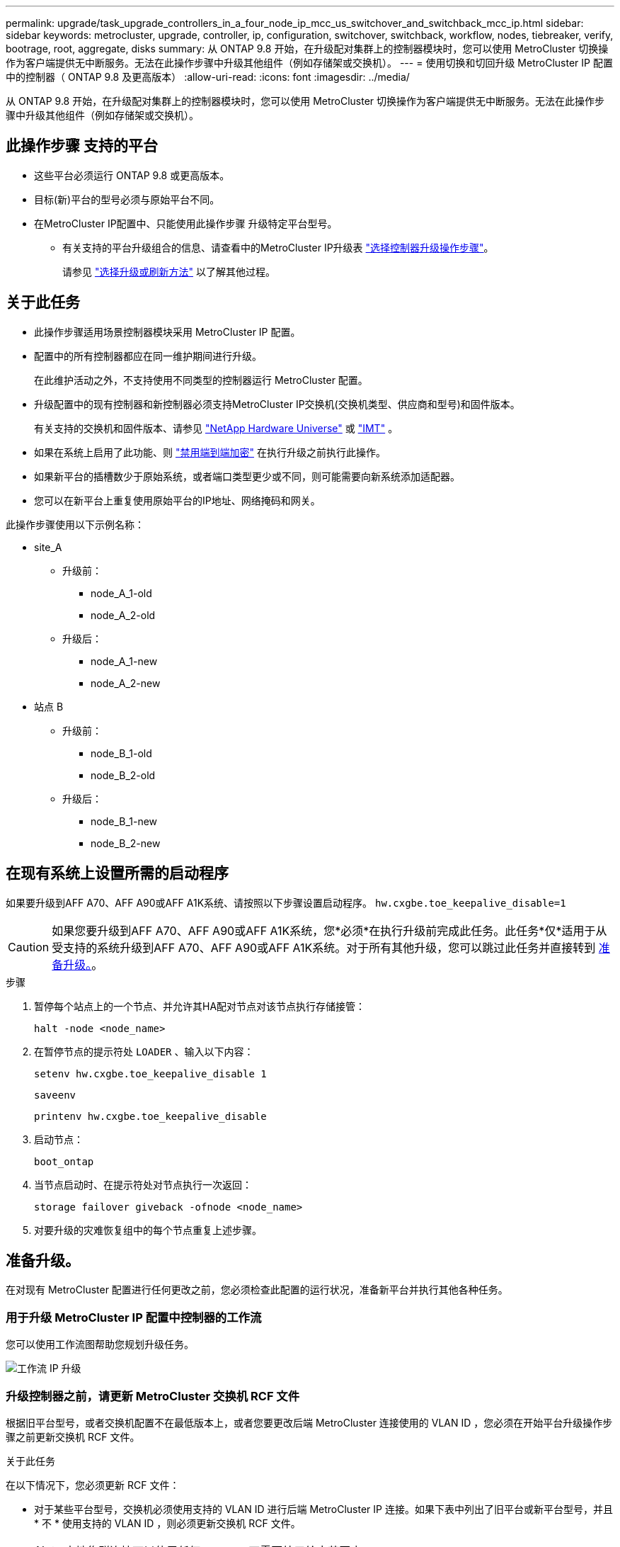 ---
permalink: upgrade/task_upgrade_controllers_in_a_four_node_ip_mcc_us_switchover_and_switchback_mcc_ip.html 
sidebar: sidebar 
keywords: metrocluster, upgrade, controller, ip, configuration, switchover, switchback, workflow, nodes, tiebreaker, verify, bootrage, root, aggregate, disks 
summary: 从 ONTAP 9.8 开始，在升级配对集群上的控制器模块时，您可以使用 MetroCluster 切换操作为客户端提供无中断服务。无法在此操作步骤中升级其他组件（例如存储架或交换机）。 
---
= 使用切换和切回升级 MetroCluster IP 配置中的控制器（ ONTAP 9.8 及更高版本）
:allow-uri-read: 
:icons: font
:imagesdir: ../media/


[role="lead"]
从 ONTAP 9.8 开始，在升级配对集群上的控制器模块时，您可以使用 MetroCluster 切换操作为客户端提供无中断服务。无法在此操作步骤中升级其他组件（例如存储架或交换机）。



== 此操作步骤 支持的平台

* 这些平台必须运行 ONTAP 9.8 或更高版本。
* 目标(新)平台的型号必须与原始平台不同。
* 在MetroCluster IP配置中、只能使用此操作步骤 升级特定平台型号。
+
** 有关支持的平台升级组合的信息、请查看中的MetroCluster IP升级表 link:concept_choosing_controller_upgrade_mcc.html["选择控制器升级操作步骤"]。
+
请参见 https://docs.netapp.com/us-en/ontap-metrocluster/upgrade/concept_choosing_controller_upgrade_mcc.html#choosing-a-procedure-that-uses-the-switchover-and-switchback-process["选择升级或刷新方法"] 以了解其他过程。







== 关于此任务

* 此操作步骤适用场景控制器模块采用 MetroCluster IP 配置。
* 配置中的所有控制器都应在同一维护期间进行升级。
+
在此维护活动之外，不支持使用不同类型的控制器运行 MetroCluster 配置。

* 升级配置中的现有控制器和新控制器必须支持MetroCluster IP交换机(交换机类型、供应商和型号)和固件版本。
+
有关支持的交换机和固件版本、请参见 link:https://hwu.netapp.com["NetApp Hardware Universe"^] 或 link:https://imt.netapp.com/matrix/["IMT"^] 。

* 如果在系统上启用了此功能、则 link:../maintain/task-configure-encryption.html#disable-end-to-end-encryption["禁用端到端加密"] 在执行升级之前执行此操作。
* 如果新平台的插槽数少于原始系统，或者端口类型更少或不同，则可能需要向新系统添加适配器。
* 您可以在新平台上重复使用原始平台的IP地址、网络掩码和网关。


此操作步骤使用以下示例名称：

* site_A
+
** 升级前：
+
*** node_A_1-old
*** node_A_2-old


** 升级后：
+
*** node_A_1-new
*** node_A_2-new




* 站点 B
+
** 升级前：
+
*** node_B_1-old
*** node_B_2-old


** 升级后：
+
*** node_B_1-new
*** node_B_2-new








== 在现有系统上设置所需的启动程序

如果要升级到AFF A70、AFF A90或AFF A1K系统、请按照以下步骤设置启动程序。 `hw.cxgbe.toe_keepalive_disable=1`


CAUTION: 如果您要升级到AFF A70、AFF A90或AFF A1K系统，您*必须*在执行升级前完成此任务。此任务*仅*适用于从受支持的系统升级到AFF A70、AFF A90或AFF A1K系统。对于所有其他升级，您可以跳过此任务并直接转到 <<prepare_so_sb_upgrade,准备升级。>>。

.步骤
. 暂停每个站点上的一个节点、并允许其HA配对节点对该节点执行存储接管：
+
`halt  -node <node_name>`

. 在暂停节点的提示符处 `LOADER` 、输入以下内容：
+
`setenv hw.cxgbe.toe_keepalive_disable 1`

+
`saveenv`

+
`printenv hw.cxgbe.toe_keepalive_disable`

. 启动节点：
+
`boot_ontap`

. 当节点启动时、在提示符处对节点执行一次返回：
+
`storage failover giveback -ofnode <node_name>`

. 对要升级的灾难恢复组中的每个节点重复上述步骤。




== 准备升级。

在对现有 MetroCluster 配置进行任何更改之前，您必须检查此配置的运行状况，准备新平台并执行其他各种任务。



=== 用于升级 MetroCluster IP 配置中控制器的工作流

您可以使用工作流图帮助您规划升级任务。

image::../media/workflow_ip_upgrade.png[工作流 IP 升级]



=== 升级控制器之前，请更新 MetroCluster 交换机 RCF 文件

根据旧平台型号，或者交换机配置不在最低版本上，或者您要更改后端 MetroCluster 连接使用的 VLAN ID ，您必须在开始平台升级操作步骤之前更新交换机 RCF 文件。

.关于此任务
在以下情况下，您必须更新 RCF 文件：

* 对于某些平台型号，交换机必须使用支持的 VLAN ID 进行后端 MetroCluster IP 连接。如果下表中列出了旧平台或新平台型号，并且 * 不 * 使用支持的 VLAN ID ，则必须更新交换机 RCF 文件。
+

NOTE: 本地集群连接可以使用任何 VLAN ，不需要处于给定范围内。

+
|===


| 平台型号（旧版或新版） | 支持的 VLAN ID 


 a| 
** AFF A400

 a| 
** 10
** 20
** 介于 101 到 4096 之间的任何值（含 101 到 4096 ）。


|===
* 未为交换机配置配置支持的最低 RCF 版本：
+
|===


| 交换机型号 | 所需的 RCF 文件版本 


 a| 
Cisco 3132Q-V
 a| 
1.7 或更高版本



 a| 
Cisco 3232C
 a| 
1.7 或更高版本



 a| 
Broadcom BES-53248
 a| 
1.3 或更高版本

|===
* 要更改 VLAN 配置。
+
VLAN ID 范围为 101 到 4096 （含 101 到 4096 ）。



当 site_A 上的控制器升级后， site_A 上的交换机将进行升级。

.步骤
. 准备 IP 交换机以应用新的 RCF 文件。
+
按照适用于您的交换机供应商的部分中的步骤进行操作：

+
** link:../install-ip/task_switch_config_broadcom.html["将 Broadcom IP 交换机重置为出厂默认值"]
** link:../install-ip/task_switch_config_cisco.html["将Cisco IP交换机重置为出厂默认值"]
** link:../install-ip/task_switch_config_nvidia.html["将NVIDIA IP SN2100交换机重置为出厂默认值"]


. 下载并安装 RCF 文件。
+
按照适用于您的交换机供应商的部分中的步骤进行操作：

+
** link:../install-ip/task_switch_config_broadcom.html["下载并安装Broadcom RC框架 文件"]
** link:../install-ip/task_switch_config_cisco.html["下载并安装Cisco IP RCC文件"]
** link:../install-ip/task_switch_config_nvidia.html#download-and-install-the-nvidia-rcf-files["下载并安装NVIDIA IP RCP文件"]






=== 将端口从旧节点映射到新节点

您必须验证 node_A_1-old 上的物理端口是否正确映射到 node_A_1-new 上的物理端口，从而使 node_A_1-new 能够在升级后与集群中的其他节点以及网络进行通信。

.关于此任务
在升级过程中首次启动新节点时，它将重放要替换的旧节点的最新配置。启动 node_A_1-new 时， ONTAP 会尝试在 node_A_1-old 上使用的相同端口上托管 LIF 。因此，在升级过程中，您必须调整端口和 LIF 配置，使其与旧节点的配置兼容。在升级操作步骤期间，您将对旧节点和新节点执行步骤，以确保正确配置集群，管理和数据 LIF 。

下表显示了与新节点的端口要求相关的配置更改示例。

|===


3+| 集群互连物理端口 


| 旧控制器 | 新控制器 | 所需操作 


 a| 
e0a ， e0b
 a| 
e3a ， e3b
 a| 
没有匹配的端口。升级后，您必须重新创建集群端口。



 a| 
e0c ， e0d
 a| 
e0a ， e0b ， e0c ， e0d
 a| 
e0c 和 e0d 是匹配的端口。您无需更改配置，但升级后，您可以将集群 LIF 分布在可用的集群端口上。

|===
.步骤
. 确定新控制器上可用的物理端口以及这些端口上可以托管的 LIF 。
+
控制器的端口使用情况取决于平台模块以及要在 MetroCluster IP 配置中使用的交换机。您可以从收集新平台的端口使用情况 link:https://hwu.netapp.com["NetApp Hardware Universe"]。

. 规划端口使用情况，并填写下表，以供每个新节点参考。
+
在执行升级操作步骤时，您将参考下表。

+
|===


|  3+| node_A_1-old 3+| node_A_1-new 


| LIF | 端口 | IP 空间 | 广播域 | 端口 | IP 空间 | 广播域 


 a| 
集群 1
 a| 
 a| 
 a| 
 a| 
 a| 
 a| 



 a| 
集群 2.
 a| 
 a| 
 a| 
 a| 
 a| 
 a| 



 a| 
集群 3.
 a| 
 a| 
 a| 
 a| 
 a| 
 a| 



 a| 
集群 4.
 a| 
 a| 
 a| 
 a| 
 a| 
 a| 



 a| 
节点管理
 a| 
 a| 
 a| 
 a| 
 a| 
 a| 



 a| 
集群管理
 a| 
 a| 
 a| 
 a| 
 a| 
 a| 



 a| 
数据 1.
 a| 
 a| 
 a| 
 a| 
 a| 
 a| 



 a| 
数据 2.
 a| 
 a| 
 a| 
 a| 
 a| 
 a| 



 a| 
数据 3.
 a| 
 a| 
 a| 
 a| 
 a| 
 a| 



 a| 
数据 4.
 a| 
 a| 
 a| 
 a| 
 a| 
 a| 



 a| 
SAN
 a| 
 a| 
 a| 
 a| 
 a| 
 a| 



 a| 
集群间端口
 a| 
 a| 
 a| 
 a| 
 a| 
 a| 

|===




=== 通过网络启动新控制器

安装新节点后，您需要通过网络启动来确保新节点运行的 ONTAP 版本与原始节点相同。术语 netboot 表示从远程服务器上存储的 ONTAP 映像启动。在准备网络启动时，您必须将 ONTAP 9 启动映像的副本放在系统可以访问的 Web 服务器上。

.步骤
. 通过网络启动新控制器：
+
.. 访问 https://mysupport.netapp.com/site/["NetApp 支持站点"] 下载用于执行系统网络启动的文件。
.. 从 NetApp 支持站点的软件下载部分下载相应的 ONTAP 软件，并将 `ontap-version_image.tgz` 文件存储在可通过 Web 访问的目录中。
.. 切换到可通过 Web 访问的目录，并验证所需文件是否可用。
+
您的目录列表应包含一个包含内核文件的 netboot 文件夹：

+
` ontap-version_image.tgz`

+
您不需要提取 ` ontap-version_image.tgz` 文件。

.. 在 LOADER 提示符处，为管理 LIF 配置网络启动连接：
+
|===


| IP 地址 | 那么 ... 


 a| 
DHCP
 a| 
配置自动连接：

`ifconfig e0M -auto`



 a| 
静态
 a| 
配置手动连接：

`ifconfig e0M -addr=_ip_addr_ -mask=_netmask_ -gw=_gateway_`

|===
.. 执行网络启动。
+
`netboot \http://_web_server_ip/path_to_web-accessible_directory/ontap-version_image.tgz`

.. 从启动菜单中，选择选项 "* （ 7 ） Install new software first"* ，将新软件映像下载并安装到启动设备。
+
请忽略以下消息：

+
` " HA 对上的无中断升级不支持此操作步骤 "` 。IT 适用场景软件无中断升级，而不是控制器升级。

.. 如果系统提示您继续运行操作步骤，请输入 `y` ，并在系统提示您输入软件包时，输入映像文件的 URL ：
+
`http://__web_server_ip/path_to_web-accessible_directory/ontap-version___image.tgz`

.. 如果适用，请输入用户名和密码，或者按 Enter 继续操作。
.. 当您看到类似以下内容的提示时，请务必输入 `n` 以跳过备份恢复：
+
[listing]
----
Do you want to restore the backup configuration now? {y|n} n
----
.. 出现类似以下内容的提示时，输入 ` * y*` 以重新启动：
+
[listing]
----
The node must be rebooted to start using the newly installed software. Do you want to reboot now? {y|n}
----






=== 清除控制器模块上的配置

[role="lead"]
在 MetroCluster 配置中使用新控制器模块之前，必须清除现有配置。

.步骤
. 如有必要，暂停节点以显示 LOADER 提示符：
+
`halt`

. 在 LOADER 提示符处，将环境变量设置为默认值：
+
`set-defaults`

. 保存环境：
+
`saveenv`

. 在 LOADER 提示符处，启动启动菜单：
+
`boot_ontap 菜单`

. 在启动菜单提示符处，清除配置：
+
`wipeconfig`

+
对确认提示回答 `yes` 。

+
节点将重新启动，并再次显示启动菜单。

. 在启动菜单中，选择选项 * 5* 将系统启动至维护模式。
+
对确认提示回答 `yes` 。





=== 在站点升级之前验证 MetroCluster 运行状况

在执行升级之前，您必须验证 MetroCluster 配置的运行状况和连接。

.步骤
. 在 ONTAP 中验证 MetroCluster 配置的运行情况：
+
.. 检查节点是否为多路径：+
`node run -node <node_name> sysconfig -a`
+
您应对 MetroCluster 配置中的每个节点使用此命令问题描述。

.. 验证配置中是否没有损坏的磁盘： + `storage disk show -broken`
+
您应在 MetroCluster 配置中的每个节点上问题描述此命令。

.. 检查是否存在任何运行状况警报：
+
`s系统运行状况警报显示`

+
您应在每个集群上问题描述此命令。

.. 验证集群上的许可证：
+
`s系统许可证显示`

+
您应在每个集群上问题描述此命令。

.. 验证连接到节点的设备：
+
`network device-discovery show`

+
您应在每个集群上问题描述此命令。

.. 验证两个站点上的时区和时间设置是否正确：
+
`集群日期显示`

+
您应在每个集群上问题描述此命令。您可以使用 `cluster date` 命令配置时间和时区。



. 确认 MetroCluster 配置的运行模式并执行 MetroCluster 检查。
+
.. 确认 MetroCluster 配置，并且操作模式为 `normal` ： + MetroCluster show`
.. 确认显示所有预期节点： + MetroCluster node show`
.. 问题描述以下命令：
+
`MetroCluster check run`

.. 显示 MetroCluster 检查的结果：
+
MetroCluster check show`



. 使用 Config Advisor 工具检查 MetroCluster 布线。
+
.. 下载并运行 Config Advisor 。
+
https://mysupport.netapp.com/site/tools/tool-eula/activeiq-configadvisor["NetApp 下载： Config Advisor"]

.. 运行 Config Advisor 后，查看该工具的输出并按照输出中的建议解决发现的任何问题。






=== 在升级之前收集信息

在升级之前，您必须收集每个节点的信息，并在必要时调整网络广播域，删除任何 VLAN 和接口组以及收集加密信息。

.步骤
. 记录每个节点的物理布线，根据需要为缆线添加标签，以便为新节点正确布线。
. 收集每个节点的互连，端口和 LIF 信息。
+
您应收集每个节点的以下命令输出：

+
** `MetroCluster interconnect show`
** `MetroCluster configuration-settings connection show`
** `network interface show -role cluster ， node-mgmt`
** `network port show -node <node_name> -type physical`
** `network port vlan show -node <node_name>`
** `network port ifgrp show -node <node_name> -instance`
** `network port broadcast-domain show`
** `网络端口可访问性 show -detail`
** `network IPspace show`
** `volume show`
** `s存储聚合显示`
** `system node run -node <node_name> sysconfig -a`
** `aggr show -r`
** `d展示`
** `system node run <node-name> disk show`
** `vol show -fields type`
** `vol show -fields type , space-guarantee`
** `SVM FCP 启动程序 show`
** `s存储磁盘显示`
** `MetroCluster configuration-settings interface show`


. 收集 site_B （当前正在升级其平台的站点）的 UUID ：
+
`MetroCluster node show -fields node-cluster-uuid ， node-uuid`

+
必须在新的 site_B 控制器模块上准确配置这些值，以确保成功升级。将这些值复制到文件，以便稍后在升级过程中将其复制到正确的命令中。

+
以下示例显示了具有 UUID 的命令输出：

+
[listing]
----
cluster_B::> metrocluster node show -fields node-cluster-uuid, node-uuid
  (metrocluster node show)
dr-group-id cluster     node   node-uuid                            node-cluster-uuid
----------- --------- -------- ------------------------------------ ------------------------------
1           cluster_A node_A_1 f03cb63c-9a7e-11e7-b68b-00a098908039 ee7db9d5-9a82-11e7-b68b-00a098908039
1           cluster_A node_A_2 aa9a7a7a-9a81-11e7-a4e9-00a098908c35 ee7db9d5-9a82-11e7-b68b-00a098908039
1           cluster_B node_B_1 f37b240b-9ac1-11e7-9b42-00a098c9e55d 07958819-9ac6-11e7-9b42-00a098c9e55d
1           cluster_B node_B_2 bf8e3f8f-9ac4-11e7-bd4e-00a098ca379f 07958819-9ac6-11e7-9b42-00a098c9e55d
4 entries were displayed.
cluster_B::*
----
+
建议您将 UUID 记录到如下表中。

+
|===


| 集群或节点 | UUID 


 a| 
集群 B
 a| 
07958819-9ac6-11e7-9b42-00a098c9e55d



 a| 
node_B_1
 a| 
f37b240b-9ac1-11e7-9b42-00a098c9e55d



 a| 
node_B_2
 a| 
bf8e3f8f-9ac4-11e7-bd4e-00a098ca379f



 a| 
cluster_A
 a| 
ee7db9d5-9a82-11e7-b68b-00a098908039



 a| 
node_A_1
 a| 
f03cb63c-9a7e-11e7-b68b-00a098908039



 a| 
node_A_2
 a| 
aa9a7a7a-9a81-11e7-a4e9-00a098908c35

|===
. 如果 MetroCluster 节点采用 SAN 配置，请收集相关信息。
+
您应收集以下命令的输出：

+
** `fcp adapter show -instance`
** `fcp interface show -instance`
** `iscsi interface show`
** `ucadmin show`


. 如果根卷已加密，请收集并保存用于 key-manager 的密码短语：
+
`security key-manager backup show`

. 如果 MetroCluster 节点对卷或聚合使用加密，请复制有关密钥和密码短语的信息。
+
对于追加信息，请参见 https://docs.netapp.com/ontap-9/topic/com.netapp.doc.pow-nve/GUID-1677AE0A-FEF7-45FA-8616-885AA3283BCF.html["手动备份板载密钥管理信息"]。

+
.. 如果配置了板载密钥管理器： + `security key-manager on板 载 show-backup`
+
您稍后将在升级操作步骤中需要此密码短语。

.. 如果配置了企业密钥管理（ KMIP ），请问题描述执行以下命令：
+
`security key-manager external show -instance` `security key-manager key query`



. 收集现有节点的系统 ID ：
+
`MetroCluster node show -fields node-systemID ， ha-partner-systemID ， dr-partner-systemID ， dr-auxiliary-systemID`

+
以下输出显示了重新分配的驱动器。

+
[listing]
----
::> metrocluster node show -fields node-systemid,ha-partner-systemid,dr-partner-systemid,dr-auxiliary-systemid

dr-group-id cluster     node     node-systemid ha-partner-systemid dr-partner-systemid dr-auxiliary-systemid
----------- ----------- -------- ------------- ------------------- ------------------- ---------------------
1           cluster_A node_A_1   537403324     537403323           537403321           537403322
1           cluster_A node_A_2   537403323     537403324           537403322           537403321
1           cluster_B node_B_1   537403322     537403321           537403323           537403324
1           cluster_B node_B_2   537403321     537403322           537403324           537403323
4 entries were displayed.
----




=== 删除调解器或 Tiebreaker 监控

升级平台之前，如果使用 Tiebreaker 或调解器实用程序监控 MetroCluster 配置，则必须删除监控。

.步骤
. 收集以下命令的输出：
+
`storage iscsi-initiator show`

. 从 Tiebreaker ，调解器或其他可启动切换的软件中删除现有 MetroCluster 配置。
+
|===


| 如果您使用的是 ... | 使用此操作步骤 ... 


 a| 
Tiebreaker
 a| 
link:../tiebreaker/concept_configuring_the_tiebreaker_software.html#removing-metrocluster-configurations["删除 MetroCluster 配置"]



 a| 
调解器
 a| 
在 ONTAP 提示符处问题描述以下命令：

`MetroCluster configuration-settings mediator remove`



 a| 
第三方应用程序
 a| 
请参见产品文档。

|===




=== 在维护之前发送自定义 AutoSupport 消息

在执行维护问题描述之前，您应发送 AutoSupport 消息以通知 NetApp 技术支持正在进行维护。告知技术支持正在进行维护，可防止他们在假定已发生中断的情况下创建案例。

.关于此任务
必须在每个 MetroCluster 站点上执行此任务。

.步骤
. 登录到集群。
. 调用指示维护开始的 AutoSupport 消息：
+
`ssystem node AutoSupport invoke -node * -type all -message MAIN=_maintenance-window-in-hours_`

+
`maintenance-window-in-hours` 参数指定维护窗口的长度，最长为 72 小时。如果在该时间过后完成维护，您可以调用一条 AutoSupport 消息，指示维护期结束：

+
`ssystem node AutoSupport invoke -node * -type all -message MAINT=end`

. 在配对站点上重复上述步骤。




== 切换 MetroCluster 配置

您必须将配置切换到 site_A ，以便可以升级 site_B 上的平台。

.关于此任务
必须在 site_A 上执行此任务

完成此任务后， cluster_A 将处于活动状态，并为两个站点提供数据。cluster_B 处于非活动状态，并已准备好开始升级过程。

image::../media/mcc_upgrade_cluster_a_in_switchover.png[MCC 升级集群 A 处于切换状态]

.步骤
. 将 MetroCluster 配置切换到 site_A ，以便可升级 site_B 的节点：
+
.. 对 cluster_A 执行问题描述以下命令：
+
MetroCluster switchover -controller-replacement true`

+
此操作可能需要几分钟才能完成。

.. 监控切换操作：
+
`MetroCluster 操作显示`

.. 操作完成后，确认节点处于切换状态：
+
`MetroCluster show`

.. 检查 MetroCluster 节点的状态：
+
`MetroCluster node show`

+
在控制器升级期间禁用协商切换后自动修复聚合。







== 删除接口配置并卸载旧控制器

您必须将数据 LIF 移动到通用端口，删除旧控制器上的 VLAN 和接口组，然后物理卸载这些控制器。

.关于此任务
* 这些步骤在旧控制器（ node_B_1-old ， node_B_2-old ）上执行。
* 请参阅中收集的信息 link:task_upgrade_controllers_in_a_four_node_ip_mcc_us_switchover_and_switchback_mcc_ip.html["将端口从旧节点映射到新节点"]。


.步骤
. 启动旧节点并登录到节点：
+
`boot_ontap`

. 将旧控制器上所有数据 LIF 的主端口分配给新旧控制器模块上相同的通用端口。
+
.. 显示 LIF ：
+
`network interface show`

+
包括 SAN 和 NAS 在内的所有数据 LIF 都将由管理员启动并在操作上关闭，因为这些 LIF 在切换站点（ cluster_A ）上已启动。

.. 查看输出以查找未用作集群端口的旧控制器和新控制器上相同的通用物理网络端口。
+
例如， e0d 是旧控制器上的一个物理端口，也存在于新控制器上。e0d 不会用作集群端口，也不会在新控制器上用作其他端口。

+
有关平台型号的端口使用情况，请参见 https://hwu.netapp.com/["NetApp Hardware Universe"]

.. 修改所有数据L以使用通用端口作为主端口：+
`network interface modify -vserver <svm-name> -lif <data-lif> -home-port <port-id>`
+
在以下示例中，此值为 "e0d" 。

+
例如：

+
[listing]
----
network interface modify -vserver vs0 -lif datalif1 -home-port e0d
----


. 修改广播域以删除需要删除的 VLAN 和物理端口：
+
`broadcast-domain remove-ports -broadcast-domain <broadcast-domain-name> -ports <node-name:port-id>`

+
对所有 VLAN 和物理端口重复此步骤。

. 删除使用集群端口作为成员端口的所有 VLAN 端口，以及使用集群端口作为成员端口的 ifgrp 。
+
.. 删除VLAN端口：+
`network port vlan delete -node <node_name> -vlan-name <portid-vlandid>`
+
例如：

+
[listing]
----
network port vlan delete -node node1 -vlan-name e1c-80
----
.. 从接口组中删除物理端口：
+
`network port ifgrp remove-port -node <node_name> -ifgrp <interface-group-name> -port <portid>`

+
例如：

+
[listing]
----
network port ifgrp remove-port -node node1 -ifgrp a1a -port e0d
----
.. 从广播域中删除 VLAN 和接口组端口：
+
`network port broadcast-domain remove-ports -ipspace <ipspace> -broadcast-domain <broadcast-domain-name> -ports <nodename:portname,nodename:portnamee>,..`

.. 根据需要修改接口组端口以使用其他物理端口作为成员：
+
`ifgrp add-port -node <node_name> -ifgrp <interface-group-name> -port <port-id>`



. 将节点暂停到 LOADER 提示符处：
+
`halt -inhibit-takeover true`

. 连接到 site_B 上旧控制器（ node_B_1-old 和 node_B_2-old ）的串行控制台，并验证它是否显示 LOADER 提示符。
. 收集 bootarg 值：
+
`printenv`

. 断开 node_B_1-old 和 node_B_2-old 上的存储和网络连接，并为缆线贴上标签，以便可以将其重新连接到新节点。
. 断开 node_B_1-old 和 node_B_2-old 的电源线。
. 从机架中卸下 node_B_1-old 和 node_B_2-old 控制器。




=== 设置新控制器

您必须将新控制器装入机架并进行布线。

.步骤
. 根据需要规划新控制器模块和存储架的位置。
+
机架空间取决于控制器模块的平台型号，交换机类型以及配置中的存储架数量。

. 正确接地。
. 如果您的升级需要更换控制器模块、例如、从AFF 800升级到AFF A90系统、则在更换控制器模块时、您必须从机箱中卸下控制器模块。对于所有其他升级，请跳至 <<ip_upgrades_so_sb_4,第 4 步>>。
+
在机箱正面、用拇指用力推入每个驱动器、直到您感觉到有一定的停机。这可确认驱动器已牢固地固定在机箱中板上。

+
image::../media/drw_a800_drive_seated.png[显示了如何从机箱中卸下控制器模块]

. [[ip_U台 升级_sO_sb_4]]安装控制器模块。
+

NOTE: 您执行的安装步骤取决于您的升级是否需要更换控制器模块、例如从AFF 800升级到AFF A90系统。

+
[role="tabbed-block"]
====
.更换控制器模块
--
单独安装新控制器不适用于磁盘和控制器位于同一机箱中的集成系统的升级、例如、从AFF A800系统升级到AFF A90系统。关闭旧控制器电源后、必须交换新控制器模块和I/O卡、如下图所示。

以下示例图像仅用于表示、控制器模块和I/O卡可能因系统而异。

image::../media/a90_a70_pcm_swap.png[显示了控制器模块交换]

--
.所有其他升级
--
在机架或机柜中安装控制器模块。

--
====
. 按照中所述、为控制器的电源、串行控制台和管理连接布线 link:../install-ip/using_rcf_generator.html["为MetroCluster IP交换机布线"]
+
此时，请勿连接与旧控制器断开连接的任何其他缆线。

+
https://docs.netapp.com/us-en/ontap-systems/index.html["ONTAP硬件系统文档"^]

. 启动新节点并将其启动至维护模式。




=== 还原 HBA 配置

根据控制器模块中是否存在 HBA 卡以及 HBA 卡的配置，您需要根据站点的使用情况正确配置这些卡。

.步骤
. 在维护模式下，为系统中的任何 HBA 配置设置：
+
.. 检查端口的当前设置：
+
`ucadmin show`

.. 根据需要更新端口设置。


+
|===


| 如果您具有此类型的 HBA 和所需模式 ... | 使用此命令 ... 


 a| 
CNA FC
 a| 
`ucadmin modify -m fc -t initiator <adapter-name>`



 a| 
CNA 以太网
 a| 
`ucadmin modify -mode cna <adapter-name>`



 a| 
FC 目标
 a| 
`fcadmin config -t target <adapter-name>`



 a| 
FC 启动程序
 a| 
`fcadmin config -t initiator <adapter-name>`

|===
. 退出维护模式：
+
`halt`

+
运行此命令后，请等待，直到节点停留在 LOADER 提示符处。

. 将节点重新启动至维护模式，以使配置更改生效：
+
`boot_ontap maint`

. 验证所做的更改：
+
|===


| 如果您使用的是此类型的 HBA... | 使用此命令 ... 


 a| 
CNA
 a| 
`ucadmin show`



 a| 
FC
 a| 
`fcadmin show`

|===




=== 在新控制器和机箱上设置 HA 状态

您必须验证控制器和机箱的 HA 状态，并在必要时更新此状态以匹配您的系统配置。

.步骤
. 在维护模式下，显示控制器模块和机箱的 HA 状态：
+
`ha-config show`

+
所有组件的 HA 状态均应为 `mCCIP` 。

. 如果显示的控制器或机箱系统状态不正确，请设置 HA 状态：
+
`ha-config modify controller mccip`

+
`ha-config modify chassis mccip`

. 验证并修改连接到NS224磁盘架或存储交换机的以太网端口。
+
.. 验证连接到NS224磁盘架或存储交换机的以太网端口：
+
`storage port show`

.. 将连接到以太网磁盘架或存储交换机的所有以太网端口(包括用于存储和集群的共享交换机)设置为 `storage` 模式：
+
`storage port modify -p <port> -m storage`

+
示例：

+
[listing]
----
*> storage port modify -p e5b -m storage
Changing NVMe-oF port e5b to storage mode
----
+

NOTE: 要成功升级、必须在所有受影响的端口上设置此值。

+
输出将报告连接到以太网端口的磁盘架中的磁盘 `sysconfig -v` 。

+
有关要升级到的系统的存储端口的信息、请参见 link:https://hwu.netapp.com["NetApp Hardware Universe"^] 。

.. 验证是否 `storage` 已设置模式、并确认端口是否处于联机状态：
+
`storage port show`



. 暂停节点： `halt`
+
节点应停止在 `loader>` 提示符处。

. 在每个节点上，检查系统日期，时间和时区： `show date`
. 如有必要，请以 UTC 或 GMT 格式设置日期： `set date <MM/dd/yyy>`
. 在启动环境提示符处使用以下命令检查时间： `show time`
. 如有必要，请以 UTC 或 GMT 格式设置时间： `set time <hh ： mm ： ss>`
. 保存设置： `saveenv`
. 收集环境变量： `printenv`




=== 更新交换机RCF以适应新平台

您必须将交换机更新为支持新平台型号的配置。

.关于此任务
您可以在包含当前正在升级的控制器的站点上执行此任务。在此过程中显示的示例中、我们首先升级site_B。

当 site_A 上的控制器升级后， site_A 上的交换机将进行升级。

.步骤
. 准备 IP 交换机以应用新的 RCF 文件。
+
按照适用于您的交换机供应商的操作步骤中的步骤进行操作：

+
link:../install-ip/concept_considerations_differences.html["MetroCluster IP 安装和配置"]

+
** link:../install-ip/task_switch_config_broadcom.html["将 Broadcom IP 交换机重置为出厂默认值"]
** link:../install-ip/task_switch_config_cisco.html["将Cisco IP交换机重置为出厂默认值"]
** link:../install-ip/task_switch_config_nvidia.html["将NVIDIA IP SN2100交换机重置为出厂默认值"]


. 下载并安装 RCF 文件。
+
按照适用于您的交换机供应商的部分中的步骤进行操作：

+
** link:../install-ip/task_switch_config_broadcom.html["下载并安装Broadcom RC框架 文件"]
** link:../install-ip/task_switch_config_cisco.html["下载并安装Cisco IP RCC文件"]
** link:../install-ip/task_switch_config_nvidia.html["下载并安装NVIDIA IP SN2100交换机RC框架 文件"]






=== 设置 MetroCluster IP bootarg 变量

必须在新控制器模块上配置某些 MetroCluster IP bootarg 值。这些值必须与旧控制器模块上配置的值匹配。

.关于此任务
在此任务中，您将使用中先前升级过程中确定的UID和系统ID <<gather_info_so_sb,在升级之前收集信息>>。

.步骤
. 如果要升级的节点为 AFF A400 ， FAS8300 或 FAS8700 型号，请在 LOADER 提示符处设置以下 bootarg ：
+
`setenv bootarg.mcc.port_a_ip_config <local-IP-address/local-IP-mask,0,HA-partner-IP-address,DR-partner-IP-address,DR-aux-partnerIP-address,vlan-id>`

+
`setenv bootarg.mcc.port_b_ip_config <local-IP-address/local-IP-mask,0,HA-partner-IP-address,DR-partner-IP-address,DR-aux-partnerIP-address,vlan-id>`

+

NOTE: 如果接口使用的是默认 VLAN ，则不需要 vlan-id 。

+
以下命令使用 VLAN 120 为第一个网络设置 node_B_1-new 的值，并使用 VLAN 130 为第二个网络设置 VLAN 130 ：

+
[listing]
----
setenv bootarg.mcc.port_a_ip_config 172.17.26.10/23,0,172.17.26.11,172.17.26.13,172.17.26.12,120
setenv bootarg.mcc.port_b_ip_config 172.17.27.10/23,0,172.17.27.11,172.17.27.13,172.17.27.12,130
----
+
以下命令使用 VLAN 120 为第一个网络设置 node_B_2-new 的值，并使用 VLAN 130 为第二个网络设置 VLAN 130 ：

+
[listing]
----
setenv bootarg.mcc.port_a_ip_config 172.17.26.11/23,0,172.17.26.10,172.17.26.12,172.17.26.13,120
setenv bootarg.mcc.port_b_ip_config 172.17.27.11/23,0,172.17.27.10,172.17.27.12,172.17.27.13,130
----
+
以下示例显示了使用默认 VLAN 时 node_B_1-new 的命令：

+
[listing]
----
setenv bootarg.mcc.port_a_ip_config 172.17.26.10/23,0,172.17.26.11,172.17.26.13,172.17.26.12
setenv bootarg.mcc.port_b_ip_config 172.17.27.10/23,0,172.17.27.11,172.17.27.13,172.17.27.12
----
+
以下示例显示了使用默认 VLAN 时 node_B_2-new 的命令：

+
[listing]
----
setenv bootarg.mcc.port_a_ip_config 172.17.26.11/23,0,172.17.26.10,172.17.26.12,172.17.26.13
setenv bootarg.mcc.port_b_ip_config 172.17.27.11/23,0,172.17.27.10,172.17.27.12,172.17.27.13
----
. 如果要升级的节点不是上一步中列出的系统，请在每个运行正常的节点的 LOADER 提示符处，使用 local_IP/mask 设置以下 bootarg ：
+
`setenv bootarg.mcc.port_a_ip_config <local-IP-address/local-IP-mask,0,HA-partner-IP-address,DR-partner-IP-address,DR-aux-partnerIP-address>`

+
`setenv bootarg.mcc.port_b_ip_config <local-IP-address/local-IP-mask,0,HA-partner-IP-address,DR-partner-IP-address,DR-aux-partnerIP-address>`

+
以下命令用于设置 node_B_1-new 的值：

+
[listing]
----
setenv bootarg.mcc.port_a_ip_config 172.17.26.10/23,0,172.17.26.11,172.17.26.13,172.17.26.12
setenv bootarg.mcc.port_b_ip_config 172.17.27.10/23,0,172.17.27.11,172.17.27.13,172.17.27.12
----
+
以下命令用于设置 node_B_2-new 的值：

+
[listing]
----
setenv bootarg.mcc.port_a_ip_config 172.17.26.11/23,0,172.17.26.10,172.17.26.12,172.17.26.13
setenv bootarg.mcc.port_b_ip_config 172.17.27.11/23,0,172.17.27.10,172.17.27.12,172.17.27.13
----
. 在新节点的 LOADER 提示符处，设置 UUID ：
+
`setenv bootarg.mgwd.partner_cluster_uuid <partner-cluster-UUID>`

+
`setenv bootarg.mgwd.cluster_uuid <local-cluster-UUID>`

+
`setenv bootarg.mcc.pri_partner_uuid <DR-partner-node-UUID>`

+
`setenv bootarg.mcc.aux_partner_uuid <DR-aux-partner-node-UUID>`

+
`setenv bootarg.mcc_iscsi.node_uuid <local-node-UUID>`

+
.. 设置 node_B_1-new 上的 UUID 。
+
以下示例显示了用于设置 node_B_1-new 上的 UUID 的命令：

+
[listing]
----
setenv bootarg.mgwd.cluster_uuid ee7db9d5-9a82-11e7-b68b-00a098908039
setenv bootarg.mgwd.partner_cluster_uuid 07958819-9ac6-11e7-9b42-00a098c9e55d
setenv bootarg.mcc.pri_partner_uuid f37b240b-9ac1-11e7-9b42-00a098c9e55d
setenv bootarg.mcc.aux_partner_uuid bf8e3f8f-9ac4-11e7-bd4e-00a098ca379f
setenv bootarg.mcc_iscsi.node_uuid f03cb63c-9a7e-11e7-b68b-00a098908039
----
.. 设置 node_B_2-new 上的 UUID ：
+
以下示例显示了用于设置 node_B_2-new 上的 UUID 的命令：

+
[listing]
----
setenv bootarg.mgwd.cluster_uuid ee7db9d5-9a82-11e7-b68b-00a098908039
setenv bootarg.mgwd.partner_cluster_uuid 07958819-9ac6-11e7-9b42-00a098c9e55d
setenv bootarg.mcc.pri_partner_uuid bf8e3f8f-9ac4-11e7-bd4e-00a098ca379f
setenv bootarg.mcc.aux_partner_uuid f37b240b-9ac1-11e7-9b42-00a098c9e55d
setenv bootarg.mcc_iscsi.node_uuid aa9a7a7a-9a81-11e7-a4e9-00a098908c35
----


. 从已启动的站点运行以下命令、以确定原始系统是否配置了高级驱动器分区(ADP)：
+
`d展示`

+
如果配置了ADP、则输出中的"container type"列将显示"shared" `disk show` 。如果"container type"具有任何其他值、则系统上未配置ADP。以下示例输出显示了配置了ADP的系统：

+
[listing]
----
::> disk show
                    Usable               Disk    Container   Container
Disk                Size       Shelf Bay Type    Type        Name      Owner

Info: This cluster has partitioned disks. To get a complete list of spare disk
      capacity use "storage aggregate show-spare-disks".
----------------    ---------- ----- --- ------- ----------- --------- --------
1.11.0              894.0GB    11    0   SSD      shared     testaggr  node_A_1
1.11.1              894.0GB    11    1   SSD      shared     testaggr  node_A_1
1.11.2              894.0GB    11    2   SSD      shared     testaggr  node_A_1
----
. 如果原始系统配置了用于ADP的分区磁盘、请在每个替代节点的提示符处启用它 `LOADER` ：
+
`setenv bootarg.mcc.ADP 启用 true`

. 设置以下变量：
+
`setenv bootarg.mcc.local_config_id <original-sys-id>`

+
`setenv bootarg.mcc.dr_partner <dr-partner-sys-id>`

+

NOTE: 必须将 `setenv bootarg.mcc.local_config_id` 变量设置为 * 原始 * 控制器模块 node_B_1-old 的 sys-id 。

+
.. 设置 node_B_1-new 上的变量。
+
以下示例显示了用于设置 node_B_1-new 上的值的命令：

+
[listing]
----
setenv bootarg.mcc.local_config_id 537403322
setenv bootarg.mcc.dr_partner 537403324
----
.. 设置 node_B_2-new 上的变量。
+
以下示例显示了用于设置 node_B_2-new 上的值的命令：

+
[listing]
----
setenv bootarg.mcc.local_config_id 537403321
setenv bootarg.mcc.dr_partner 537403323
----


. 如果对外部密钥管理器使用加密，请设置所需的 boottargets ：
+
`setenv bootarg.kmip.init.ipaddr`

+
`setenv bootarg.kmip.kmip.init.netmask`

+
`setenv bootarg.kmip.kmip.init.gateway`

+
`setenv bootarg.kmip.kmip.init.interface`





=== 重新分配根聚合磁盘

使用先前收集的系统将根聚合磁盘重新分配给新控制器模块。

.关于此任务
这些步骤在维护模式下执行。


NOTE: 根聚合磁盘是控制器升级过程中唯一必须重新分配的磁盘。数据聚合的磁盘所有权在切换/切回操作中进行处理。

.步骤
. 将系统启动至维护模式：
+
`boot_ontap maint`

. 从维护模式提示符处显示 node_B_1-new 上的磁盘：
+
`d` 展示 -A

+

CAUTION: 在继续进行磁盘重新分配之前、您必须验证属于节点根聚合的pool0和pool1磁盘是否显示在输出中 `disk show` 。在以下示例中、输出列出了由NODE_B_1-Oold拥有的pool0和pool1磁盘。

+
命令输出将显示新控制器模块（ 1574774970 ）的系统 ID 。但是，根聚合磁盘仍归旧系统 ID （ 537403322 ）所有。此示例不显示 MetroCluster 配置中其他节点拥有的驱动器。

+
[listing]
----
*> disk show -a
Local System ID: 1574774970
DISK                  OWNER                 POOL   SERIAL NUMBER   HOME                  DR HOME
------------          ---------             -----  -------------   -------------         -------------
prod3-rk18:9.126L44   node_B_1-old(537403322)  Pool1  PZHYN0MD     node_B_1-old(537403322)  node_B_1-old(537403322)
prod4-rk18:9.126L49   node_B_1-old(537403322)  Pool1  PPG3J5HA     node_B_1-old(537403322)  node_B_1-old(537403322)
prod4-rk18:8.126L21   node_B_1-old(537403322)  Pool1  PZHTDSZD     node_B_1-old(537403322)  node_B_1-old(537403322)
prod2-rk18:8.126L2    node_B_1-old(537403322)  Pool0  S0M1J2CF     node_B_1-old(537403322)  node_B_1-old(537403322)
prod2-rk18:8.126L3    node_B_1-old(537403322)  Pool0  S0M0CQM5     node_B_1-old(537403322)  node_B_1-old(537403322)
prod1-rk18:9.126L27   node_B_1-old(537403322)  Pool0  S0M1PSDW     node_B_1-old(537403322)  node_B_1-old(537403322)
.
.
.
----
. 将驱动器架上的根聚合磁盘重新分配给新控制器。
+
|===


| 如果您使用的是 ADP | 然后使用此命令 ... 


 a| 
是的。
 a| 
`disk reassign -s <old-sysid> -d <new-sysid> -r <dr-partner-sysid>`



 a| 
否
 a| 
`disk reassign -s <old-sysid> -d <new-sysid>`

|===
. 将驱动器架上的根聚合磁盘重新分配给新控制器：
+
`disk reassign -s <old-sysid> -d <new-sysid>`

+
以下示例显示了在非 ADP 配置中重新分配驱动器的情况：

+
[listing]
----
*> disk reassign -s 537403322 -d 1574774970
Partner node must not be in Takeover mode during disk reassignment from maintenance mode.
Serious problems could result!!
Do not proceed with reassignment if the partner is in takeover mode. Abort reassignment (y/n)? n

After the node becomes operational, you must perform a takeover and giveback of the HA partner node to ensure disk reassignment is successful.
Do you want to continue (y/n)? y
Disk ownership will be updated on all disks previously belonging to Filer with sysid 537403322.
Do you want to continue (y/n)? y
----
. 验证是否已正确重新分配根聚合中的磁盘 old-remove ：
+
`d展示`

+
`s存储聚合状态`

+
[listing]
----

*> disk show
Local System ID: 537097247

  DISK                    OWNER                    POOL   SERIAL NUMBER   HOME                     DR HOME
------------              -------------            -----  -------------   -------------            -------------
prod03-rk18:8.126L18 node_B_1-new(537097247)  Pool1  PZHYN0MD        node_B_1-new(537097247)   node_B_1-new(537097247)
prod04-rk18:9.126L49 node_B_1-new(537097247)  Pool1  PPG3J5HA        node_B_1-new(537097247)   node_B_1-new(537097247)
prod04-rk18:8.126L21 node_B_1-new(537097247)  Pool1  PZHTDSZD        node_B_1-new(537097247)   node_B_1-new(537097247)
prod02-rk18:8.126L2  node_B_1-new(537097247)  Pool0  S0M1J2CF        node_B_1-new(537097247)   node_B_1-new(537097247)
prod02-rk18:9.126L29 node_B_1-new(537097247)  Pool0  S0M0CQM5        node_B_1-new(537097247)   node_B_1-new(537097247)
prod01-rk18:8.126L1  node_B_1-new(537097247)  Pool0  S0M1PSDW        node_B_1-new(537097247)   node_B_1-new(537097247)
::>
::> aggr status
           Aggr          State           Status                Options
aggr0_node_B_1           online          raid_dp, aggr         root, nosnap=on,
                                         mirrored              mirror_resync_priority=high(fixed)
                                         fast zeroed
                                         64-bit
----




=== 启动新控制器

您必须启动新控制器，并注意确保 bootarg 变量正确无误，如果需要，请执行加密恢复步骤。

.步骤
. 暂停新节点：
+
`halt`

. 如果配置了外部密钥管理器，请设置相关的 boottargets ：
+
`setenv bootarg.kmip.init.ipaddr <ip-address>`

+
`setenv bootarg.kmip.init.netmask <netmask>`

+
`setenv bootarg.kmip.init.gateway <gateway-addres>`

+
`setenv bootarg.kmip.init.interface <interface-id>`

. 检查 partner-sysid 是否为最新版本：
+
`printenv partner-sysid`

+
如果 partner-sysid 不正确，请将其设置为：

+
`setenv partner-sysid <partner-sysID>`

. 显示 ONTAP 启动菜单：
+
`boot_ontap 菜单`

. 如果使用根加密，请为密钥管理配置选择启动菜单选项。
+
|===


| 如果您使用的是 ... | 选择此启动菜单选项 ... 


 a| 
板载密钥管理
 a| 
选项 `10`

按照提示提供恢复和还原密钥管理器配置所需的输入。



 a| 
外部密钥管理
 a| 
选项 `11`

按照提示提供恢复和还原密钥管理器配置所需的输入。

|===
. 从启动菜单中，选择 "` （ 6 ） Update flash from backup config` " 。
+

NOTE: 选项 6 将重新启动节点两次，然后再完成

+
对系统 ID 更改提示回答 "`y` " 。等待第二条重新启动消息：

+
[listing]
----
Successfully restored env file from boot media...

Rebooting to load the restored env file...
----
. 在 LOADER 上，双击 bootarg 值并根据需要更新这些值。
+
使用中的步骤 link:task_upgrade_controllers_in_a_four_node_ip_mcc_us_switchover_and_switchback_mcc_ip.html["设置 MetroCluster IP bootarg 变量"]。

. 仔细检查 partner-sysid 是否正确：
+
`printenv partner-sysid`

+
如果 partner-sysid 不正确，请将其设置为：

+
`setenv partner-sysid <partner-sysID>`

. 如果使用根加密，请为密钥管理配置再次选择启动菜单选项。
+
|===


| 如果您使用的是 ... | 选择此启动菜单选项 ... 


 a| 
板载密钥管理
 a| 
选项 `10`

按照提示提供恢复和还原密钥管理器配置所需的输入。



 a| 
外部密钥管理
 a| 
选项 "`11` "

按照提示提供恢复和还原密钥管理器配置所需的输入。

|===
+
根据密钥管理器设置，执行恢复操作步骤的方法是选择选项 "`10` " 或选项 "`11` " ，然后在第一个启动菜单提示符处选择选项 `6` 。要完全启动节点，您可能需要重复恢复操作步骤，然后选择 "`1` " （正常启动）。

. 等待更换的节点启动。
+
如果任一节点处于接管模式，请使用 `storage failover giveback` 命令执行交还。

. 如果使用加密，请使用适用于您的密钥管理配置的正确命令还原密钥。
+
|===


| 如果您使用的是 ... | 使用此命令 ... 


 a| 
板载密钥管理
 a| 
`sSecurity key-manager 板载同步`

有关详细信息，请参见 https://docs.netapp.com/ontap-9/topic/com.netapp.doc.pow-nve/GUID-E4AB2ED4-9227-4974-A311-13036EB43A3D.html["还原板载密钥管理加密密钥"]。



 a| 
外部密钥管理
 a| 
`security key-manager external restore -vserver <SVM> -node <node> -key-server <host_name|IP_address:port> -key-id key_id -key-tag key_tag <node_name>`

有关详细信息，请参见 https://docs.netapp.com/ontap-9/topic/com.netapp.doc.pow-nve/GUID-32DA96C3-9B04-4401-92B8-EAF323C3C863.html["还原外部密钥管理加密密钥"]。

|===
. 验证所有端口是否都位于广播域中：
+
.. 查看广播域：
+
`network port broadcast-domain show`

.. 如果为新升级的控制器上的数据端口创建了新的广播域、请删除此广播域：
+

NOTE: 仅删除新广播域。请勿删除在开始升级之前存在的任何广播域。

+
`broadcast-domain delete -broadcast-domain <broadcast_domain_name>`

.. 根据需要向广播域添加任何端口。
+
https://docs.netapp.com/ontap-9/topic/com.netapp.doc.dot-cm-nmg/GUID-003BDFCD-58A3-46C9-BF0C-BA1D1D1475F9.html["从广播域添加或删除端口"]

.. 根据需要重新创建 VLAN 和接口组。
+
VLAN 和接口组成员资格可能与旧节点不同。

+
https://docs.netapp.com/ontap-9/topic/com.netapp.doc.dot-cm-nmg/GUID-8929FCE2-5888-4051-B8C0-E27CAF3F2A63.html["创建 VLAN"]

+
https://docs.netapp.com/ontap-9/topic/com.netapp.doc.dot-cm-nmg/GUID-DBC9DEE2-EAB7-430A-A773-4E3420EE2AA1.html["组合物理端口以创建接口组"]







=== 验证并还原 LIF 配置

验证 LIF 是否托管在升级操作步骤开始时映射的相应节点和端口上。

.关于此任务
* 此任务在 site_B 上执行
* 请参见您在中创建的端口映射计划 link:task_upgrade_controllers_in_a_four_node_ip_mcc_us_switchover_and_switchback_mcc_ip.html["将端口从旧节点映射到新节点"]。


.步骤
. 在切回之前，验证 LIF 是否托管在相应的节点和端口上。
+
.. 更改为高级权限级别：
+
`set -privilege advanced`

.. 覆盖端口配置以确保 LIF 放置正确：
+
`vserver config override -command "network interface modify -vserver <svm-name> -home-port <active_port_after_upgrade> -lif <lif_name> -home-node <new_node_name>`

+
在 `vserver config override` 命令中输入 network interface modify 命令时，您不能使用选项卡自动完成功能。您可以使用 autoscomplete 创建网络 `interface modify` ，然后将其括在 `vserver config override` 命令中。

.. 返回到管理权限级别：
+
`set -privilege admin`



. 将接口还原到其主节点：
+
`network interface revert * -vserver <svm-name>`

+
根据需要对所有 SVM 执行此步骤。





== 切回 MetroCluster 配置

在此任务中，您将执行切回操作， MetroCluster 配置将恢复正常运行。site_A 上的节点仍在等待升级。

image::../media/mcc_upgrade_cluster_a_switchback.png[MCC 升级集群 A 切回]

.步骤
. 在 site_B 上执行 `MetroCluster node show` 命令并检查输出。问题描述
+
.. 验证新节点的表示是否正确。
.. 验证新节点是否处于 " 正在等待切回状态 " 。


. 从活动集群（未进行升级的集群）中的任何节点运行所需的命令，以执行修复和切回。
+
.. 修复数据聚合： + MetroCluster heal aggregates`
.. 修复根聚合：
+
MetroCluster 修复根`

.. 切回集群：
+
`MetroCluster 切回`



. 检查切回操作的进度：
+
`MetroCluster show`

+
当输出显示 `waiting for-switchback` 时，切回操作仍在进行中：

+
[listing]
----
cluster_B::> metrocluster show
Cluster                   Entry Name          State
------------------------- ------------------- -----------
 Local: cluster_B         Configuration state configured
                          Mode                switchover
                          AUSO Failure Domain -
Remote: cluster_A         Configuration state configured
                          Mode                waiting-for-switchback
                          AUSO Failure Domain -
----
+
当输出显示正常时，切回操作完成：

+
[listing]
----
cluster_B::> metrocluster show
Cluster                   Entry Name          State
------------------------- ------------------- -----------
 Local: cluster_B         Configuration state configured
                          Mode                normal
                          AUSO Failure Domain -
Remote: cluster_A         Configuration state configured
                          Mode                normal
                          AUSO Failure Domain -
----
+
如果切回需要很长时间才能完成，您可以使用 `MetroCluster config-replication resync-status show` 命令检查正在进行的基线的状态。此命令处于高级权限级别。





== 检查 MetroCluster 配置的运行状况

升级控制器模块后，您必须验证 MetroCluster 配置的运行状况。

.关于此任务
此任务可在 MetroCluster 配置中的任何节点上执行。

.步骤
. 验证 MetroCluster 配置的运行情况：
+
.. 确认 MetroCluster 配置以及操作模式是否正常： + MetroCluster show`
.. 执行 MetroCluster check ： + MetroCluster check run`
.. 显示 MetroCluster 检查的结果：
+
MetroCluster check show`



. 验证 MetroCluster 连接和状态。
+
.. 检查 MetroCluster IP 连接：
+
`storage iscsi-initiator show`

.. 检查节点是否正在运行：
+
`MetroCluster node show`

.. 检查 MetroCluster IP 接口是否已启动：
+
`MetroCluster configuration-settings interface show`

.. 检查本地故障转移是否已启用：
+
`s存储故障转移显示`







== 升级cluster-A上的节点

您必须对 cluster_A 重复升级任务

.步骤
. 从开始，重复上述步骤升级 cluster_A 上的节点 link:task_upgrade_controllers_in_a_four_node_ip_mcc_us_switchover_and_switchback_mcc_ip.html["正在准备升级"]。
+
在执行任务时，对集群和节点的所有示例引用都将反转。例如，如果提供了从 cluster_A 切换的示例，则您将从 cluster_B 切换





== 还原 Tiebreaker 或调解器监控

完成 MetroCluster 配置升级后，您可以使用 Tiebreaker 或调解器实用程序恢复监控。

.步骤
. 根据需要使用适用于您的配置的操作步骤还原监控。
+
|===
| 如果您使用的是 ... | 使用此操作步骤 


 a| 
Tiebreaker
 a| 
link:../tiebreaker/concept_configuring_the_tiebreaker_software.html#adding-metrocluster-configurations["正在添加 MetroCluster 配置"]。



 a| 
调解器
 a| 
链接： ./install-IP/concept_mediator_requirements.html 【从 MetroCluster IP 配置配置 ONTAP 调解器服务】。



 a| 
第三方应用程序
 a| 
请参见产品文档。

|===




== 维护后发送自定义 AutoSupport 消息

完成升级后，您应发送一条 AutoSupport 消息，指示维护结束，以便可以恢复自动创建案例。

.步骤
. 要恢复自动生成支持案例，请发送 AutoSupport 消息以指示维护已完成。
+
.. 问题描述以下命令： + `ssystem node AutoSupport invoke -node * -type all -message MAINT=end`
.. 在配对集群上重复此命令。






== 配置端到端加密

如果系统支持、则可以对MetroCluster IP站点之间的后端流量(例如NVlog和存储复制数据)进行加密。请参见 link:../maintain/task-configure-encryption.html["配置端到端加密"] 有关详细信息 ...
